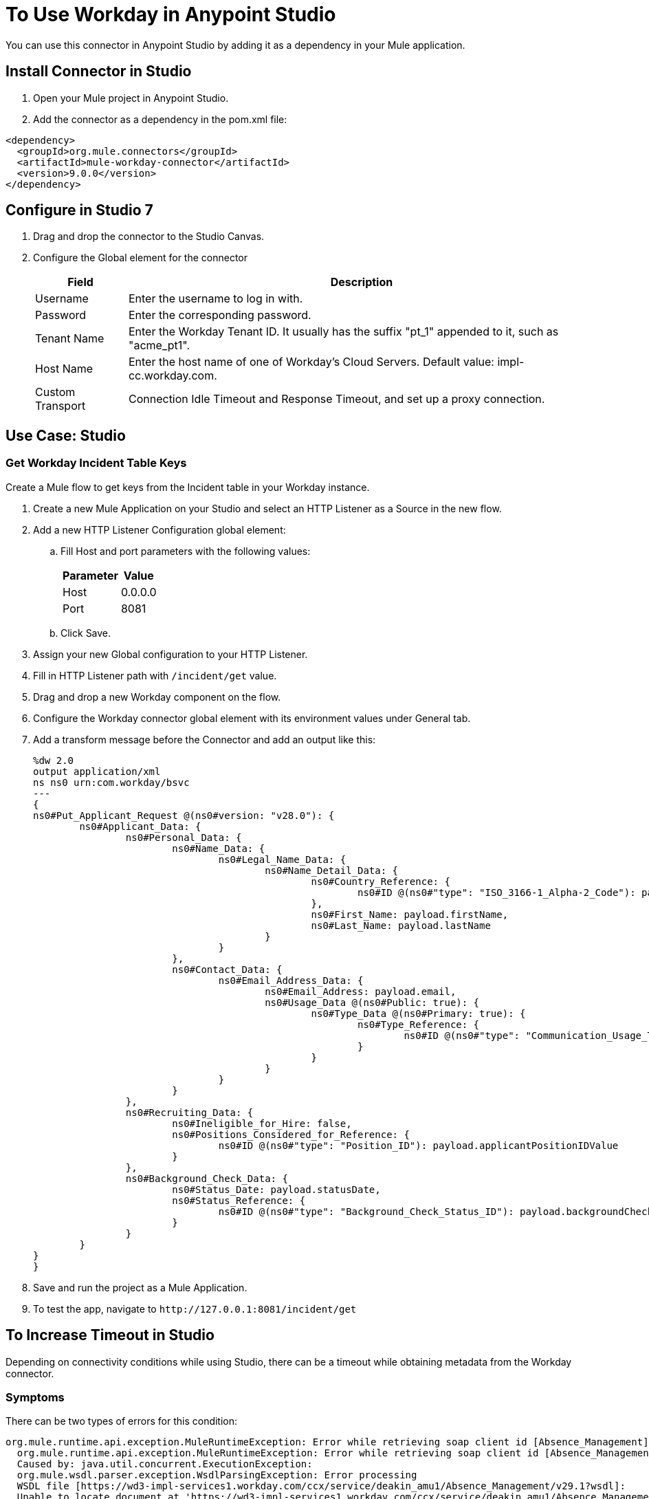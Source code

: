 = To Use Workday in Anypoint Studio

You can use this connector in Anypoint Studio by adding it as a dependency in your Mule application.

== Install Connector in Studio

. Open your Mule project in Anypoint Studio.
. Add the connector as a dependency in the pom.xml file:
[source, linenums]
----
<dependency>
  <groupId>org.mule.connectors</groupId>
  <artifactId>mule-workday-connector</artifactId>
  <version>9.0.0</version>
</dependency>
----

== Configure in Studio 7

. Drag and drop the connector to the Studio Canvas.
. Configure the Global element for the connector
+
// image::configWorkdayStudio.png[config connector]
+
[%header%autowidth.spread]
|===
|Field |Description
|Username |Enter the username to log in with.
|Password |Enter the corresponding password.
|Tenant Name | Enter the Workday Tenant ID. It usually has the suffix "pt_1" appended to it, such as "acme_pt1".
|Host Name | Enter the host name of one of Workday’s Cloud Servers. Default value: impl-cc.workday.com.
|Custom Transport|Connection Idle Timeout and Response Timeout, and set up a proxy connection.

|===

// Studio image of Configuration screen

== Use Case: Studio

=== Get Workday Incident Table Keys

Create a Mule flow to get keys from the Incident table in your Workday instance.

// image::createPositionStudio.png[flow example]

. Create a new Mule Application on your Studio and select an HTTP Listener as a Source in the new flow.
. Add a new HTTP Listener Configuration global element:
.. Fill Host and port parameters with the following values:
+
[%header%autowidth.spread]
|===
|Parameter |Value
|Host |0.0.0.0
|Port |8081
|===
+
.. Click Save.
. Assign your new  Global configuration to your HTTP Listener.
. Fill in HTTP Listener path with `/incident/get` value.
. Drag and drop a new Workday component on the flow.
. Configure the Workday connector global element with its environment values under General tab.
. Add a transform message before the Connector and add an output like this:
+
[source,xml,linenums]
----
%dw 2.0
output application/xml
ns ns0 urn:com.workday/bsvc
---
{
ns0#Put_Applicant_Request @(ns0#version: "v28.0"): {
	ns0#Applicant_Data: {
		ns0#Personal_Data: {
			ns0#Name_Data: {
				ns0#Legal_Name_Data: {
					ns0#Name_Detail_Data: {
						ns0#Country_Reference: {
							ns0#ID @(ns0#"type": "ISO_3166-1_Alpha-2_Code"): payload.countryIDValue
						},
						ns0#First_Name: payload.firstName,
						ns0#Last_Name: payload.lastName
					}
				}
			},
			ns0#Contact_Data: {
				ns0#Email_Address_Data: {
					ns0#Email_Address: payload.email,
					ns0#Usage_Data @(ns0#Public: true): {
						ns0#Type_Data @(ns0#Primary: true): {
							ns0#Type_Reference: {
								ns0#ID @(ns0#"type": "Communication_Usage_Type_ID"): "Home"
							}
						}
					}
				}
			}
		},
		ns0#Recruiting_Data: {
			ns0#Ineligible_for_Hire: false,
			ns0#Positions_Considered_for_Reference: {
				ns0#ID @(ns0#"type": "Position_ID"): payload.applicantPositionIDValue
			}
		},
		ns0#Background_Check_Data: {
			ns0#Status_Date: payload.statusDate,
			ns0#Status_Reference: {
				ns0#ID @(ns0#"type": "Background_Check_Status_ID"): payload.backgroundCheckStatusIDValue
			}
		}
	}
}
}
----
+
. Save and run the project as a Mule Application.
. To test the app, navigate to `+http://127.0.0.1:8081/incident/get+`

== To Increase Timeout in Studio

Depending on connectivity conditions while using Studio, there can be a timeout while obtaining 
metadata from the Workday connector.

=== Symptoms

There can be two types of errors for this condition:

[source,xml,linenums]
----
org.mule.runtime.api.exception.MuleRuntimeException: Error while retrieving soap client id [Absence_Management]
  org.mule.runtime.api.exception.MuleRuntimeException: Error while retrieving soap client id [Absence_Management] 
  Caused by: java.util.concurrent.ExecutionException: 
  org.mule.wsdl.parser.exception.WsdlParsingException: Error processing 
  WSDL file [https://wd3-impl-services1.workday.com/ccx/service/deakin_amu1/Absence_Management/v29.1?wsdl]: 
  Unable to locate document at 'https://wd3-impl-services1.workday.com/ccx/service/deakin_amu1/Absence_Management/v29.1?wsdl&#39;. 
----

Or:

[source,xml,linenums]
----
org.mule.tooling.client.api.exception.TimeoutException: Mule Agent REST service timed out
  org.mule.tooling.client.api.exception.TimeoutException: Mule Agent REST service timed out
  javax.ws.rs.ProcessingException: java.net.SocketTimeoutException: Read timed out
  	at org.glassfish.jersey.client.HttpUrlConnector.apply(HttpUrlConnector.java:244)
  	at org.glassfish.jersey.client.ClientRuntime.invoke(ClientRuntime.java:245)
  	at org.glassfish.jersey.client.JerseyInvocation$1.call(JerseyInvocation.java:671)
  	at org.glassfish.jersey.client.JerseyInvocation$1.call(JerseyInvocation.java:668)
  	at org.glassfish.jersey.internal.Errors.process(Errors.java:315)
  	at org.glassfish.jersey.internal.Errors.process(Errors.java:297)
  	at org.glassfish.jersey.internal.Errors.process(Errors.java:228)
  	at org.glassfish.jersey.process.internal.RequestScope.runInScope(RequestScope.java:444)
  	at org.glassfish.jersey.client.JerseyInvocation.invoke(JerseyInvocation.java:668)
  	at 
----

=== Solution

When one of these conditions occurs, increase the values for `Default Connection Timeout` and `Default Read Timeout` in Studio at Preferences > Anypoint Studio > Tooling.  Double the values, apply, and restart Studio.

== Use Case: XML

[source,xml,linenums]
----
<?xml version="1.0" encoding="UTF-8"?>

<mule xmlns:workday="http://www.mulesoft.org/schema/mule/workday" 
xmlns:ee="http://www.mulesoft.org/schema/mule/ee/core"
	xmlns:http="http://www.mulesoft.org/schema/mule/http"
	xmlns="http://www.mulesoft.org/schema/mule/core" 
	xmlns:doc="http://www.mulesoft.org/schema/mule/documentation" 
	xmlns:xsi="http://www.w3.org/2001/XMLSchema-instance" 
	xsi:schemaLocation="http://www.mulesoft.org/schema/mule/core http://www.mulesoft.org/schema/mule/core/current/mule.xsd
http://www.mulesoft.org/schema/mule/http 
http://www.mulesoft.org/schema/mule/http/current/mule-http.xsd
http://www.mulesoft.org/schema/mule/ee/core 
http://www.mulesoft.org/schema/mule/ee/core/current/mule-ee.xsd
http://www.mulesoft.org/schema/mule/workday 
http://www.mulesoft.org/schema/mule/workday/current/mule-workday.xsd">
	<http:listener-config name="HTTP_Listener_config" doc:name="HTTP Listener config" >
		<http:listener-connection host="0.0.0.0" port="8081" />
	</http:listener-config>
	<configuration-properties file="mule-app.properties"/>
	<workday:config name="Workday_Config" doc:name="Workday Config" >
		<workday:basic-connection username="${workday.username}" password="${workday.password}" tenantName="${workday.tenantName}" hostName="${workday.hostName}">
			<workday:transport >
				<workday:default-http-message-dispatcher-provider />
			</workday:transport>
		</workday:basic-connection>
	</workday:config>
	<flow name="payroll-gbr-get-form">
		<http:listener config-ref="HTTP_Listener_config" path="/" doc:name="/"  />
		<parse-template location="form.html" doc:name="Parse Template"  />
	</flow>
	<flow name="create-position" >
		<http:listener config-ref="HTTP_Listener_config" path="/create-position" doc:name="/create-position" />
		<logger level="INFO" doc:name="Logger" />
		<ee:transform doc:name="Transform Message" >
			<ee:message >
				<ee:set-payload ><![CDATA[%dw 2.0
output application/xml
ns ns0 urn:com.workday/bsvc
---
{
	ns0#Create_Position_Request @(ns0#version: "v28.0"): {
		ns0#Business_Process_Parameters: {
			ns0#Auto_Complete: true,
			ns0#Run_Now: true
		},
		ns0#Create_Position_Data: {
			ns0#Supervisory_Organization_Reference: {
				ns0#ID @(ns0#"type":"Organization_Reference_ID"): payload.organizationReferenceID
			},
			ns0#Position_Data: {
				ns0#Job_Posting_Title: payload.jobPostingTitle
			},
			ns0#Position_Group_Restrictions_Data: {
				ns0#Availability_Date: payload.availabilityDate,
				ns0#Earliest_Hire_Date: payload.earliestHireDate
			},
			ns0#Edit_Assign_Organization_Sub_Process: {
				ns0#Business_Sub_Process_Parameters: {
					ns0#Skip: true
				}
			},
			ns0#Request_Default_Compensation_Sub_Process: {
				ns0#Business_Sub_Process_Parameters: {
					ns0#Skip: true
				}
			},

			ns0#Assign_Pay_Group_Sub_Process: {
				ns0#Business_Sub_Process_Parameters: {
					ns0#Skip: true
				}
			},
			ns0#Assign_Costing_Allocation_Sub_Process: {
				ns0#Business_Sub_Process_Parameters: {
					ns0#Skip: true
				}
			}
		}
	}
}]]></ee:set-payload>
	</ee:message>
	<ee:variables >
	<ee:set-variable variableName="myPayload" ><![CDATA[%dw 2.0
output application/xml
ns ns0 urn:com.workday/bsvc
---
{
	ns0#Create_Position_Request @(ns0#version: "v28.0"): {
		ns0#Business_Process_Parameters: {
			ns0#Auto_Complete: true,
			ns0#Run_Now: true
		},
		ns0#Create_Position_Data: {
			ns0#Supervisory_Organization_Reference: {
				ns0#ID @(ns0#"type":"Organization_Reference_ID"): payload.organizationReferenceID
			},
			ns0#Position_Data: {
				ns0#Job_Posting_Title: payload.jobPostingTitle
			},
			ns0#Position_Group_Restrictions_Data: {
				ns0#Availability_Date: payload.availabilityDate,
				ns0#Earliest_Hire_Date: payload.earliestHireDate
			},
			ns0#Edit_Assign_Organization_Sub_Process: {
				ns0#Business_Sub_Process_Parameters: {
					ns0#Skip: true
				}
			},
			ns0#Request_Default_Compensation_Sub_Process: {
				ns0#Business_Sub_Process_Parameters: {
					ns0#Skip: true
				}
			},

			ns0#Assign_Pay_Group_Sub_Process: {
				ns0#Business_Sub_Process_Parameters: {
					ns0#Skip: true
				}
			},
			ns0#Assign_Costing_Allocation_Sub_Process: {
				ns0#Business_Sub_Process_Parameters: {
					ns0#Skip: true
				}
			}
		}
	}
}]]></ee:set-variable>
			</ee:variables>
		</ee:transform>
		<workday:invoke config-ref="Workday_Config" doc:name="Staffing-Create_Position" 
		service="Staffing" operation="Create_Position">
			<workday:message >
				<workday:body ><![CDATA[#[vars.myPayload]]]></workday:body>
			</workday:message>
		</workday:invoke>
		<ee:transform doc:name="Transform Message" >
			<ee:message >
				<ee:set-payload ><![CDATA[%dw 2.0
output application/json
ns ns0 urn:com.workday/bsvc
---
{
	ID: payload.body.Create_Position_Response.Position_Reference[1]
}]]></ee:set-payload>
			</ee:message>
		</ee:transform>
		<logger level="INFO" doc:name="Logger"  />
	</flow>
</mule>
----

== See Also

* https://www.mulesoft.com/legal/versioning-back-support-policy#anypoint-connectors[Select Connector Support Policy]
